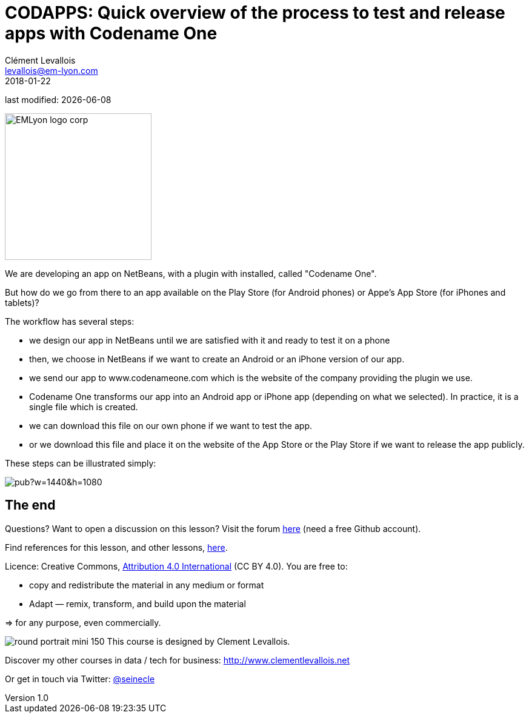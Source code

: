 = CODAPPS: Quick overview of the process to test and release apps with Codename One
Clément Levallois <levallois@em-lyon.com>
2018-01-22

last modified: {docdate}

:icons!:
:source-highlighter: rouge
:iconsfont: font-awesome
:revnumber: 1.0
:example-caption!:
ifndef::imagesdir[:imagesdir: ../../images]
ifndef::sourcedir[:sourcedir: ../../../../main/java]


:title-logo-image: EMLyon_logo_corp.png[width="242" align="center"]

image::EMLyon_logo_corp.png[width="242" align="center"]

//ST: 'Escape' or 'o' to see all sides, F11 for full screen, 's' for speaker notes

//ST: !
We are developing an app on NetBeans, with a plugin with installed, called "Codename One".

But how do we go from there to an app available on the Play Store (for Android phones) or Appe's App Store (for iPhones and tablets)?

//ST: !
The workflow has several steps:

//ST: !
- we design our app in NetBeans until we are satisfied with it and ready to test it on a phone
- then, we choose in NetBeans if we want to create an Android or an iPhone version of our app.
- we send our app to www.codenameone.com which is the website of the company providing the plugin we use.

//ST: !
- Codename One transforms our app into an Android app or iPhone app (depending on what we selected). In practice, it is a single file which is created.
- we can download this file on our own phone if we want to test the app.
- or we download this file and place it on the website of the App Store or the Play Store if we want to release the app publicly.

//ST: !
These steps can be illustrated simply:

//ST: !
image::https://docs.google.com/drawings/d/e/2PACX-1vTGa1iw57ePcWS4bT1A0ECBHe0oiM8VDjIv_Bi1VDgi_WcHjj7nfu8qP7XMPkeHJQG3oGXKUEJl6Sux/pub?w=1440&h=1080[align="center","testing or releasing an app for Android or iPhones"]

//ST: !


== The end
//ST: The end

//ST: !
Questions? Want to open a discussion on this lesson? Visit the forum https://github.com/seinecle/codapps/issues[here] (need a free Github account).

//ST: !
Find references for this lesson, and other lessons, https://seinecle.github.io/codapps/[here].

//ST: !
Licence: Creative Commons, https://creativecommons.org/licenses/by/4.0/legalcode[Attribution 4.0 International] (CC BY 4.0).
You are free to:

- copy and redistribute the material in any medium or format
- Adapt — remix, transform, and build upon the material

=> for any purpose, even commercially.

//ST: !
image:round_portrait_mini_150.png[align="center", role="right"]
This course is designed by Clement Levallois.

Discover my other courses in data / tech for business: http://www.clementlevallois.net

Or get in touch via Twitter: https://www.twitter.com/seinecle[@seinecle]
